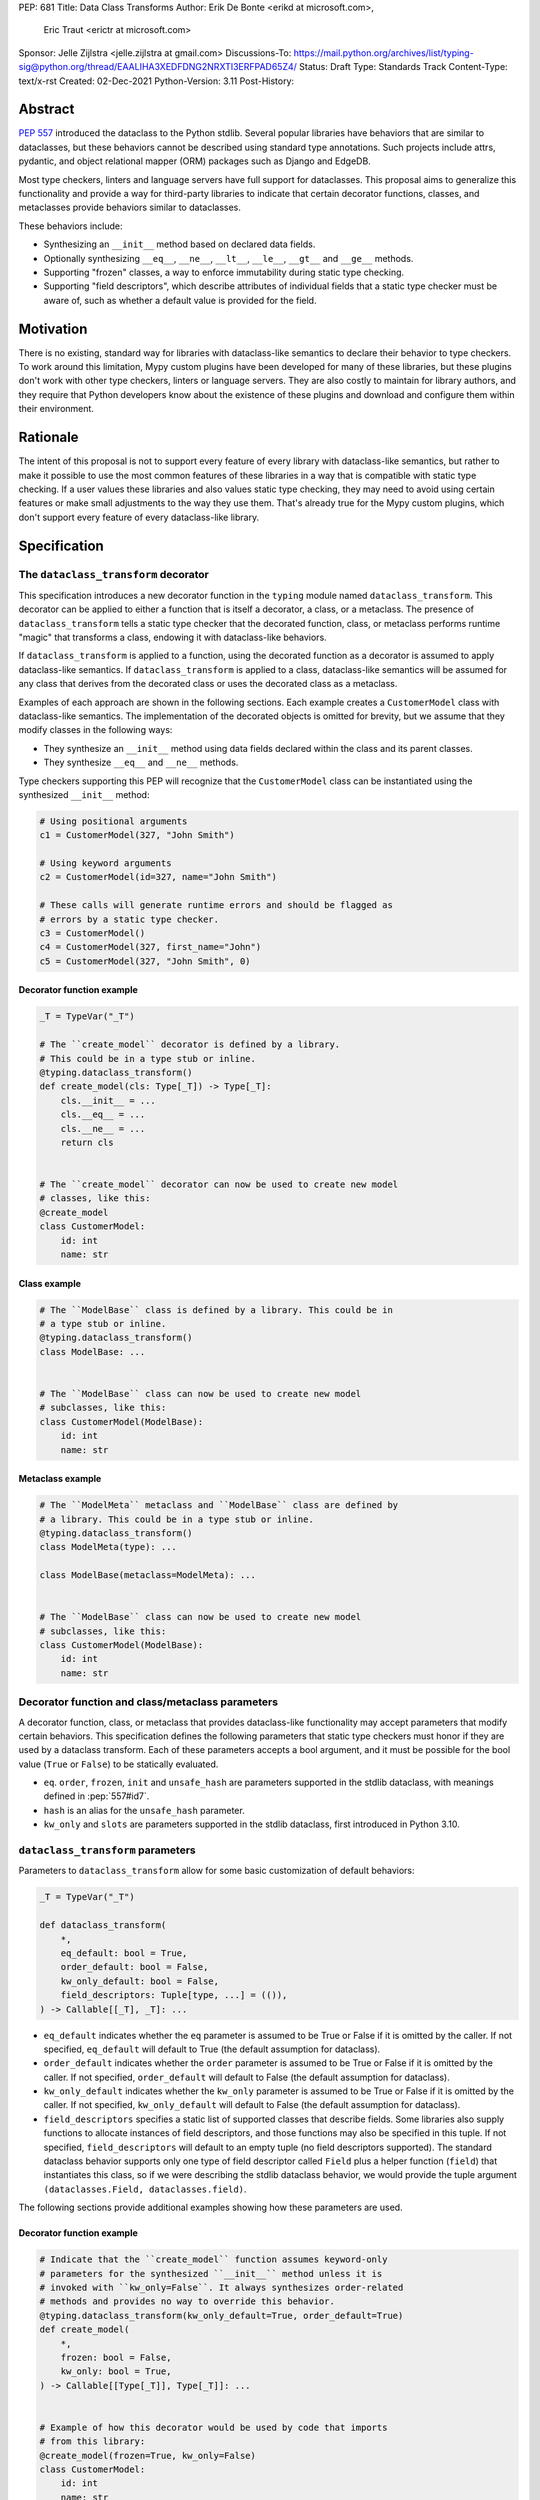 PEP: 681
Title: Data Class Transforms
Author: Erik De Bonte <erikd at microsoft.com>,
        Eric Traut <erictr at microsoft.com>
Sponsor: Jelle Zijlstra <jelle.zijlstra at gmail.com>
Discussions-To: https://mail.python.org/archives/list/typing-sig@python.org/thread/EAALIHA3XEDFDNG2NRXTI3ERFPAD65Z4/
Status: Draft
Type: Standards Track
Content-Type: text/x-rst
Created: 02-Dec-2021
Python-Version: 3.11
Post-History: 


Abstract
========

:pep:`557` introduced the dataclass to the Python stdlib. Several popular
libraries have behaviors that are similar to dataclasses, but these
behaviors cannot be described using standard type annotations. Such
projects include attrs, pydantic, and object relational mapper (ORM)
packages such as Django and EdgeDB.

Most type checkers, linters and language servers have full support for
dataclasses. This proposal aims to generalize this functionality and
provide a way for third-party libraries to indicate that certain
decorator functions, classes, and metaclasses provide behaviors
similar to dataclasses.

These behaviors include:

* Synthesizing an ``__init__`` method based on declared
  data fields.
* Optionally synthesizing ``__eq__``, ``__ne__``, ``__lt__``,
  ``__le__``, ``__gt__`` and ``__ge__`` methods.
* Supporting "frozen" classes, a way to enforce immutability during
  static type checking.
* Supporting "field descriptors", which describe attributes of
  individual fields that a static type checker must be aware of,
  such as whether a default value is provided for the field.

Motivation
==========

There is no existing, standard way for libraries with dataclass-like
semantics to declare their behavior to type checkers. To work around
this limitation, Mypy custom plugins have been developed for many of
these libraries, but these plugins don't work with other type
checkers, linters or language servers. They are also costly to
maintain for library authors, and they require that Python developers
know about the existence of these plugins and download and configure
them within their environment.


Rationale
=========

The intent of this proposal is not to support every feature of every
library with dataclass-like semantics, but rather to make it possible
to use the most common features of these libraries in a way that is
compatible with static type checking. If a user values these libraries
and also values static type checking, they may need to avoid using
certain features or make small adjustments to the way they use them.
That's already true for the Mypy custom plugins, which
don't support every feature of every dataclass-like library.


Specification
=============

The ``dataclass_transform`` decorator
-------------------------------------

This specification introduces a new decorator function in
the ``typing`` module named ``dataclass_transform``. This decorator
can be applied to either a function that is itself a decorator,
a class, or a metaclass. The presence of
``dataclass_transform`` tells a static type checker that the decorated
function, class, or metaclass performs runtime "magic" that transforms
a class, endowing it with dataclass-like behaviors.

If ``dataclass_transform`` is applied to a function, using the decorated
function as a decorator is assumed to apply dataclass-like semantics.
If ``dataclass_transform`` is applied to a class, dataclass-like
semantics will be assumed for any class that derives from the
decorated class or uses the decorated class as a metaclass.

Examples of each approach are shown in the following sections. Each
example creates a ``CustomerModel`` class with dataclass-like semantics.
The implementation of the decorated objects is omitted for brevity,
but we assume that they modify classes in the following ways:

* They synthesize an ``__init__`` method using data fields declared
  within the class and its parent classes.
* They synthesize ``__eq__`` and ``__ne__`` methods.

Type checkers supporting this PEP will recognize that the
``CustomerModel`` class can be instantiated using the synthesized
``__init__`` method:

.. code-block:: python

  # Using positional arguments
  c1 = CustomerModel(327, "John Smith")

  # Using keyword arguments
  c2 = CustomerModel(id=327, name="John Smith")

  # These calls will generate runtime errors and should be flagged as
  # errors by a static type checker.
  c3 = CustomerModel()
  c4 = CustomerModel(327, first_name="John")
  c5 = CustomerModel(327, "John Smith", 0)

Decorator function example
``````````````````````````

.. code-block:: python

  _T = TypeVar("_T")
  
  # The ``create_model`` decorator is defined by a library.
  # This could be in a type stub or inline.
  @typing.dataclass_transform()
  def create_model(cls: Type[_T]) -> Type[_T]:
      cls.__init__ = ...
      cls.__eq__ = ...
      cls.__ne__ = ...
      return cls
      
  
  # The ``create_model`` decorator can now be used to create new model
  # classes, like this:
  @create_model
  class CustomerModel:
      id: int
      name: str

Class example
`````````````

.. code-block:: python

  # The ``ModelBase`` class is defined by a library. This could be in
  # a type stub or inline.
  @typing.dataclass_transform()
  class ModelBase: ...


  # The ``ModelBase`` class can now be used to create new model
  # subclasses, like this:
  class CustomerModel(ModelBase):
      id: int
      name: str

Metaclass example
`````````````````

.. code-block:: python

  # The ``ModelMeta`` metaclass and ``ModelBase`` class are defined by
  # a library. This could be in a type stub or inline.
  @typing.dataclass_transform()
  class ModelMeta(type): ...
  
  class ModelBase(metaclass=ModelMeta): ...
  
  
  # The ``ModelBase`` class can now be used to create new model
  # subclasses, like this:
  class CustomerModel(ModelBase):
      id: int
      name: str

Decorator function and class/metaclass parameters
-------------------------------------------------

A decorator function, class, or metaclass that provides dataclass-like
functionality may accept parameters that modify certain behaviors.
This specification defines the following parameters that static type
checkers must honor if they are used by a dataclass transform. Each of
these parameters accepts a bool argument, and it must be possible for
the bool value (``True`` or ``False``) to be statically evaluated.

* ``eq``.  ``order``, ``frozen``, ``init`` and ``unsafe_hash`` are parameters
  supported in the stdlib dataclass, with meanings defined in :pep:`557#id7`.
* ``hash`` is an alias for the ``unsafe_hash`` parameter.
* ``kw_only`` and ``slots`` are parameters supported in the stdlib dataclass,
  first introduced in Python 3.10.

``dataclass_transform`` parameters
----------------------------------

Parameters to ``dataclass_transform`` allow for some basic
customization of default behaviors:

.. code-block:: python

  _T = TypeVar("_T")
  
  def dataclass_transform(
      *,
      eq_default: bool = True,
      order_default: bool = False,
      kw_only_default: bool = False,
      field_descriptors: Tuple[type, ...] = (()),
  ) -> Callable[[_T], _T]: ...

* ``eq_default`` indicates whether the ``eq`` parameter is assumed to
  be True or False if it is omitted by the caller. If not specified,
  ``eq_default`` will default to True (the default assumption for
  dataclass).
* ``order_default`` indicates whether the ``order`` parameter is
  assumed to be True or False if it is omitted by the caller. If not
  specified, ``order_default`` will default to False (the default
  assumption for dataclass).
* ``kw_only_default`` indicates whether the ``kw_only`` parameter is
  assumed to be True or False if it is omitted by the caller. If not
  specified, ``kw_only_default`` will default to False (the default
  assumption for dataclass).
* ``field_descriptors`` specifies a static list of supported classes
  that describe fields. Some libraries also supply functions to
  allocate instances of field descriptors, and those functions may
  also be specified in this tuple. If not specified,
  ``field_descriptors`` will default to an empty tuple (no field
  descriptors supported). The standard dataclass behavior supports
  only one type of field descriptor called ``Field`` plus a helper
  function (``field``) that instantiates this class, so if we were
  describing the stdlib dataclass behavior, we would provide the
  tuple argument ``(dataclasses.Field, dataclasses.field)``.

The following sections provide additional examples showing how these
parameters are used.

Decorator function example
``````````````````````````
.. code-block:: python

  # Indicate that the ``create_model`` function assumes keyword-only
  # parameters for the synthesized ``__init__`` method unless it is
  # invoked with ``kw_only=False``. It always synthesizes order-related
  # methods and provides no way to override this behavior.
  @typing.dataclass_transform(kw_only_default=True, order_default=True)
  def create_model(
      *,
      frozen: bool = False,
      kw_only: bool = True,
  ) -> Callable[[Type[_T]], Type[_T]]: ...
  
  
  # Example of how this decorator would be used by code that imports
  # from this library:
  @create_model(frozen=True, kw_only=False)
  class CustomerModel:
      id: int
      name: str

Class example
`````````````
.. code-block:: python

  # Indicate that classes that derive from this class default to
  # synthesizing comparison methods.
  @typing.dataclass_transform(eq_default=True, order_default=True)
  class ModelBase:
      def __init_subclass__(
          cls,
          *,
          init: bool = True,
          frozen: bool = False,
          eq: bool = True,
          order: bool = True,
      ):
          ...
  
  
  # Example of how this class would be used by code that imports
  # from this library:
  class CustomerModel(
      ModelBase,
      init=False,
      frozen=True,
      eq=False,
      order=False,
  ):
      id: int
      name: str

Metaclass example
`````````````````
.. code-block:: python

  # Indicate that classes that use this metaclass default to
  # synthesizing comparison methods.
  @typing.dataclass_transform(eq_default=True, order_default=True)
  class ModelMeta(type):
      def __new__(
          cls,
          name,
          bases,
          namespace,
          *,
          init: bool = True,
          frozen: bool = False,
          eq: bool = True,
          order: bool = True,
      ):
          ...
  
  class ModelBase(metaclass=ModelMeta):
      ...
  
  
  # Example of how this class would be used by code that imports
  # from this library:
  class CustomerModel(
      ModelBase,
      init=False,
      frozen=True,
      eq=False,
      order=False,
  ):
      id: int
      name: str


Field descriptors
-----------------

Most libraries that support dataclass-like semantics provide one or
more "field descriptor" types that allow a class definition to provide
additional metadata about each field in the class. This metadata can
describe, for example, default values, or indicate whether the field
should be included in the synthesized ``__init__`` method.

Field descriptors can be omitted in cases where additional metadata is
not required:

.. code-block:: python

  @dataclass
  class Employee:
      # Field with no descriptor
      name: str
  
      # Field that uses field descriptor class instance
      age: Optional[int] = field(default=None, init=False)
  
      # Field with type annotation and simple initializer to
      # describe default value
      is_paid_hourly: bool = True
  
      # Not a field (but rather a class variable) because type
      # annotation is not provided.
      office_number = "unassigned"


Field descriptor parameters
```````````````````````````

Libraries that support dataclass-like semantics and support field
descriptor classes typically use common parameter names to construct
these field descriptors. This specification formalizes the names and
meanings of the parameters that must be understood for static type
checkers. These standardized parameters must be keyword-only.
Field descriptor classes are allowed to use other
parameters in their constructors, and those parameters can be
positional and may use other names.

* ``init`` is an optional bool parameter that indicates whether the
  field should be included in the synthesized ``__init__`` method. If
  unspecified, ``init`` defaults to True. Field descriptor functions
  can use overloads that implicitly specify the value of ``init``
  using a literal bool value type
  (``Literal[False]`` or ``Literal[True]``).
* ``default`` is an optional parameter that provides the default value
  for the field.
* ``default_factory`` is an optional parameter that provides a runtime
  callback that returns the default value for the field. If neither
  ``default`` nor ``default_factory`` are specified, the field is
  assumed to have no default value and must be provided a value when
  the class is instantiated.
* ``factory`` is an alias for ``default_factory``. Stdlib dataclasses
  use the name ``default_factory``, but attrs uses the name ``factory``
  in many scenarios, so this alias is necessary for supporting attrs.
* ``alias`` is an optional str parameter that provides an alternative
  name for the field. This alternative name is used in the synthesized
  ``__init__`` method.

It is an error to specify more than one of ``default``,
``default_factory`` and ``factory``.

This example demonstrates the above:

.. code-block:: python

  # Library code (within type stub or inline)
  # In this library, passing a resolver means that init must be False,
  # and the overload with Literal[False] enforces that.
  @overload
  def model_field(
          *,
          default: Optional[Any] = ...,
          resolver: Callable[[], Any],
          init: Literal[False] = False,
      ) -> Any: ...
  
  @overload
  def model_field(
          *,
          default: Optional[Any] = ...,
          resolver: None = None,
          init: bool = True,
      ) -> Any: ...
  
  @typing.dataclass_transform(
      kw_only_default=True,
      field_descriptors=(model_field, ))
  def create_model(
      *,
      init: bool = True,
  ) -> Callable[[Type[_T]], Type[_T]]: ...
  
  
  # Code that imports this library:
  @create_model(init=False)
  class CustomerModel:
      id: int = model_field(resolver=lambda : 0)
      name: str


Runtime behavior
----------------

At runtime, the ``dataclass_transform`` decorator's only effect is to
set a string attribute named ``__dataclass_transform__`` on the
decorated function or class to support introspection. The value of the
attribute should be a dict mapping the names of the
``dataclass_transform`` parameters to their values.

For example:

.. code-block:: python

  {
    "eq_default": True,
    "order_default": False,
    "kw_only_default": False,
    "field_descriptors": ()
  }


Dataclass semantics
-------------------

The following dataclass semantics are implied when a function or class
decorated with ``dataclass_transform`` is in use.

* Frozen classes cannot inherit from non-frozen classes. A class that
  has been decorated with ``dataclass_transform`` will not be
  considered non-frozen. Similarly, a class that directly specifies a
  metaclass that has been decorated with ``dataclass_transform`` will
  not be considered non-frozen.

  Consider these class examples:
   
  .. code-block:: python

    # ModelBase is not considered either "frozen" or "non-frozen"
    # because it is decorated with ``dataclass_transform``
    @typing.dataclass_transform()
    class ModelBase(): ...

    # Vehicle is considered non-frozen because it does not specify
    # "frozen=True".
    class Vehicle(ModelBase):
        name: str

    # Car is a frozen class that derives from Vehicle, which is a
    # non-frozen class. This is an error.
    class Car(Vehicle, frozen=True):
        wheel_count: int

  And these similar metaclass examples:
   
  .. code-block:: python

    @typing.dataclass_transform()
    class ModelMeta(type): ...

    # ModelBase is not considered either "frozen" or "non-frozen"
    # because it directly specifies ModelMeta as its metaclass.
    class ModelBase(metaclass=ModelMeta): ...

    # Vehicle is considered non-frozen because it does not specify
    # "frozen=True".
    class Vehicle(ModelBase):
        name: str

    # Car is a frozen class that derives from Vehicle, which is a
    # non-frozen class. This is an error.
    class Car(Vehicle, frozen=True):
        wheel_count: int

* Field ordering and inheritance is assumed to follow the rules
  specified in :pep:`557#inheritance`. This includes the effects of
  overrides (redefining a field in a child class that has already been
  defined in a parent class).

* :pep:`PEP 557 indicates <557#post-init-parameters>` that
  all fields without default values must appear before
  fields with default values. Although not explicitly
  stated in PEP 557, this rule is ignored when ``init=False``, and
  this specification likewise ignores this requirement in that
  situation. Likewise, there is no need to enforce this ordering when
  keyword-only parameters are used for ``__init__``, so the rule is
  not enforced if ``kw_only`` semantics are in effect.

* As with dataclass, method synthesis is skipped if it would
  overwrite a method that is explicitly declared within the class.
  For example, if a class declares an ``__init__`` method explicitly,
  an ``__init__`` method will not be synthesized for that class.

* KW_ONLY sentinel values are supported as described in `the Python
  docs <#kw-only-docs_>`_ and `bpo-43532 <#kw-only-issue_>`_.


Alternate form
--------------

To avoid delaying adoption of this proposal until after
``dataclass_transform`` has been added to the ``typing`` module, type
checkers may support the alternative form ``__dataclass_transform__``.
This form can be defined locally without any reliance on the
``typing`` or ``typing_extensions`` modules, and allows immediate
adoption of this specification by library authors. Type checkers that
have not yet adopted this specification will retain their current
behavior.

To use this alternate form, library authors should include the
following declaration within their type stubs or source files:

.. code-block:: python

  _T = TypeVar("_T")
  
  def __dataclass_transform__(
      *,
      eq_default: bool = True,
      order_default: bool = False,
      kw_only_default: bool = False,
      field_descriptors: Tuple[Union[type, Callable[..., Any]], ...] = (()),
  ) -> Callable[[_T], _T]:
      # If used within a stub file, the following implementation can
      # be replaced with "...".
      return lambda a: a

Undefined behavior
------------------

If multiple ``dataclass_transform`` decorators are found, either on a
single function/class or within a class hierarchy, the resulting
behavior is undefined. Library authors should avoid these scenarios.


Reference Implementation
========================

The `Pyright <#pyright_>`_ type checker supports the
``__dataclass_transform__`` `alternate form`_. Pyright's
``dataClasses.ts`` `source file <#pyright-impl_>`_ would be a good
starting point for understanding the implementation.

The `attrs <#attrs-usage_>`_ and `pydantic <#pydantic-usage_>`_
libraries are using the ``__dataclass_transform__`` `alternate form`_.


Rejected Ideas
==============

``auto_attribs`` parameter
--------------------------

The attrs library supports an ``auto_attribs`` parameter that
indicates whether class members decorated with :pep:`526` variable
annotations but with no assignment should be treated as data fields.

We considered supporting ``auto_attribs`` and a corresponding
``auto_attribs_default`` parameter, but decided against this because it
is specific to attrs and appears to be a legacy behavior. Instead of
supporting this in the new standard, we recommend that the maintainers
of attrs move away from the legacy semantics and adopt
``auto_attribs`` behaviors by default.

Django does not support declaring fields using type annotations only,
so Django users who leverage ``dataclass_transform`` should be aware
that they should always supply assigned values.

``cmp`` parameter
-----------------

The attrs library supports a bool parameter ``cmp`` that is equivalent
to setting both ``eq`` and ``order`` to True. We chose not to support
a ``cmp`` parameter, since it only applies to attrs. Attrs users
should use the dataclass-standard ``eq`` and ``order`` parameter names
instead.

``kw_only`` field descriptor parameter
--------------------------------------

The attrs library supports a ``kw_only`` parameter for individual
fields. We chose not to support a ``kw_only`` parameter, since it is
specific to attrs.

Automatic field name aliasing
-----------------------------

The attrs library performs `automatic aliasing <#attrs-aliasing_>`_ of
field names that start with a single underscore, stripping the
underscore from the name of the corresponding ``__init__`` parameter.

This proposal omits that behavior since it is specific to attrs. Users
can manually alias these fields using the ``alias`` parameter.


Alternate field ordering algorithms
-----------------------------------

The attrs library currently supports two approaches to ordering the
fields within a class:

* Dataclass order: The same ordering used by dataclasses. This is the
  default behavior of the older APIs (e.g. ``attr.s``).
* Method Resolution Order (MRO): This is the default behavior of the
  newer APIs (e.g. define, mutable, frozen). Older APIs (e.g. ``attr.s``)
  can opt into this behavior by specifying ``collect_by_mro=True``.

The resulting field orderings can differ in certain diamond-shaped
multiple inheritance scenarios.

For simplicity, this proposal does not support any field ordering
other than that used by dataclasses.

Fields redeclared in subclasses
-------------------------------

The attrs library differs from stdlib dataclasses in how it
handles inherited fields that are redeclared in subclasses. The
dataclass specification preserves the original order, but attrs
defines a new order based on subclasses.

For simplicity, we chose to only support the dataclass behavior.
Users of attrs who rely on the attrs-specific ordering will not see
the expected order of parameters in the synthesized ``__init__``
method.

Django primary and foreign keys
-------------------------------

Django applies `additional logic for primary and foreign keys
<#django-ids_>`_. For example, it automatically adds an ``id`` field
(and ``__init__`` parameter) if there is no field designated as a
primary key.

As this is not broadly applicable to dataclass libraries, this
additional logic is not accommodated with this proposal, so
users of Django would need to explicitly declare the ``id`` field.

This limitation may make it impractical to use the
``dataclass_transform`` mechanism with Django.

Open Issues
===========

``converter`` field descriptor parameter
----------------------------------------

The attrs library supports a ``converter`` field descriptor parameter,
which is a callable that is called by the generated
``__init__`` method to convert the supplied value to some other
desired value. This is tricky to support since the parameter type in
the synthesized __init__ method needs to accept uncovered values, but
the resulting field is typed according to the output of the converter.

There may be no good way to support this because there's not enough
information to derive the type of the input parameter. We currently
have two ideas:

1. Add support for a ``converter`` field descriptor parameter but then
   use the Any type for the corresponding parameter in the  __init__
   method.

2. Say that converters are unsupported and recommend that attrs users
   avoid them.

Some aspects of this issue are detailed in a
`Pyright discussion <#converters_>`_.

References
==========
.. _#pyright: https://github.com/Microsoft/pyright
.. _#pyright-impl: https://github.com/microsoft/pyright/blob/main/packages/pyright-internal/src/analyzer/dataClasses.ts
.. _#attrs-usage: https://github.com/python-attrs/attrs/pull/796
.. _#pydantic-usage: https://github.com/samuelcolvin/pydantic/pull/2721
.. _#attrs-aliasing: https://www.attrs.org/en/stable/init.html#private-attributes
.. _#django-ids: https://docs.djangoproject.com/en/4.0/topics/db/models/#automatic-primary-key-fields
.. _#converters: https://github.com/microsoft/pyright/discussions/1782?sort=old#discussioncomment-653909
.. _#kw-only-docs: https://docs.python.org/3/library/dataclasses.html#dataclasses.KW_ONLY
.. _#kw-only-issue: https://bugs.python.org/issue43532

Copyright
=========

This document is placed in the public domain or under the
CC0-1.0-Universal license, whichever is more permissive.



..
   Local Variables:
   mode: indented-text
   indent-tabs-mode: nil
   sentence-end-double-space: t
   fill-column: 70
   coding: utf-8
   End:
